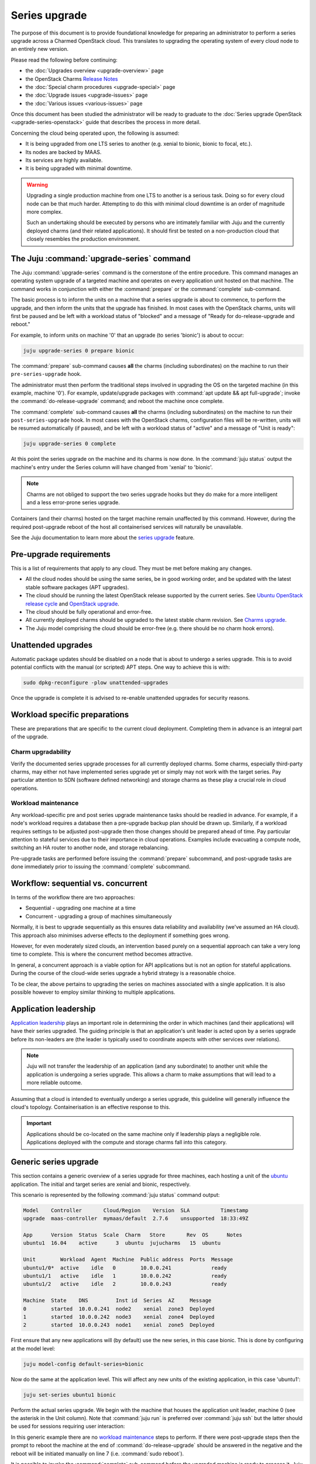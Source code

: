 ==============
Series upgrade
==============

The purpose of this document is to provide foundational knowledge for preparing
an administrator to perform a series upgrade across a Charmed OpenStack cloud.
This translates to upgrading the operating system of every cloud node to an
entirely new version.

Please read the following before continuing:

* the :doc:`Upgrades overview <upgrade-overview>` page
* the OpenStack Charms `Release Notes`_
* the :doc:`Special charm procedures <upgrade-special>` page
* the :doc:`Upgrade issues <upgrade-issues>` page
* the :doc:`Various issues <various-issues>` page

Once this document has been studied the administrator will be ready to graduate
to the :doc:`Series upgrade OpenStack <upgrade-series-openstack>` guide that
describes the process in more detail.

Concerning the cloud being operated upon, the following is assumed:

* It is being upgraded from one LTS series to another (e.g. xenial to
  bionic, bionic to focal, etc.).
* Its nodes are backed by MAAS.
* Its services are highly available.
* It is being upgraded with minimal downtime.

.. warning::

   Upgrading a single production machine from one LTS to another is a serious
   task. Doing so for every cloud node can be that much harder. Attempting to
   do this with minimal cloud downtime is an order of magnitude more complex.

   Such an undertaking should be executed by persons who are intimately
   familiar with Juju and the currently deployed charms (and their related
   applications). It should first be tested on a non-production cloud that
   closely resembles the production environment.

The Juju :command:`upgrade-series` command
------------------------------------------

The Juju :command:`upgrade-series` command is the cornerstone of the entire
procedure. This command manages an operating system upgrade of a targeted
machine and operates on every application unit hosted on that machine. The
command works in conjunction with either the :command:`prepare` or the
:command:`complete` sub-command.

The basic process is to inform the units on a machine that a series upgrade
is about to commence, to perform the upgrade, and then inform the units that
the upgrade has finished. In most cases with the OpenStack charms, units will
first be paused and be left with a workload status of "blocked" and a message
of "Ready for do-release-upgrade and reboot."

For example, to inform units on machine '0' that an upgrade (to series
'bionic') is about to occur:

.. code-block:: none

   juju upgrade-series 0 prepare bionic

The :command:`prepare` sub-command causes **all** the charms (including
subordinates) on the machine to run their ``pre-series-upgrade`` hook.

The administrator must then perform the traditional steps involved in upgrading
the OS on the targeted machine (in this example, machine '0'). For example,
update/upgrade packages with :command:`apt update && apt full-upgrade`; invoke
the :command:`do-release-upgrade` command; and reboot the machine once
complete.

The :command:`complete` sub-command causes **all** the charms (including
subordinates) on the machine to run their ``post-series-upgrade`` hook. In most
cases with the OpenStack charms, configuration files will be re-written, units
will be resumed automatically (if paused), and be left with a workload status
of "active" and a message of "Unit is ready":

.. code-block:: none

   juju upgrade-series 0 complete

At this point the series upgrade on the machine and its charms is now done. In
the :command:`juju status` output the machine's entry under the Series column
will have changed from 'xenial' to 'bionic'.

.. note::

   Charms are not obliged to support the two series upgrade hooks but they do
   make for a more intelligent and a less error-prone series upgrade.

Containers (and their charms) hosted on the target machine remain unaffected by
this command. However, during the required post-upgrade reboot of the host all
containerised services will naturally be unavailable.

See the Juju documentation to learn more about the `series upgrade`_ feature.

.. _pre-upgrade_requirements:

Pre-upgrade requirements
------------------------

This is a list of requirements that apply to any cloud. They must be met before
making any changes.

* All the cloud nodes should be using the same series, be in good working
  order, and be updated with the latest stable software packages (APT
  upgrades).

* The cloud should be running the latest OpenStack release supported by the
  current series. See `Ubuntu OpenStack release cycle`_ and `OpenStack
  upgrade`_.

* The cloud should be fully operational and error-free.

* All currently deployed charms should be upgraded to the latest stable charm
  revision. See `Charms upgrade`_.

* The Juju model comprising the cloud should be error-free (e.g. there should
  be no charm hook errors).

.. _unattended_upgrades:

Unattended upgrades
-------------------

Automatic package updates should be disabled on a node that is about to undergo
a series upgrade. This is to avoid potential conflicts with the manual (or
scripted) APT steps. One way to achieve this is with:

.. code-block:: none

   sudo dpkg-reconfigure -plow unattended-upgrades

Once the upgrade is complete it is advised to re-enable unattended upgrades for
security reasons.

.. _workload_specific_preparations:

Workload specific preparations
------------------------------

These are preparations that are specific to the current cloud deployment.
Completing them in advance is an integral part of the upgrade.

Charm upgradability
~~~~~~~~~~~~~~~~~~~

Verify the documented series upgrade processes for all currently deployed
charms. Some charms, especially third-party charms, may either not have
implemented series upgrade yet or simply may not work with the target series.
Pay particular attention to SDN (software defined networking) and storage
charms as these play a crucial role in cloud operations.

.. _workload_maintenance:

Workload maintenance
~~~~~~~~~~~~~~~~~~~~

Any workload-specific pre and post series upgrade maintenance tasks should be
readied in advance. For example, if a node's workload requires a database then
a pre-upgrade backup plan should be drawn up. Similarly, if a workload requires
settings to be adjusted post-upgrade then those changes should be prepared
ahead of time. Pay particular attention to stateful services due to their
importance in cloud operations. Examples include evacuating a compute node,
switching an HA router to another node, and storage rebalancing.

Pre-upgrade tasks are performed before issuing the :command:`prepare`
subcommand, and post-upgrade tasks are done immediately prior to issuing the
:command:`complete` subcommand.

Workflow: sequential vs. concurrent
-----------------------------------

In terms of the workflow there are two approaches:

* Sequential - upgrading one machine at a time
* Concurrent - upgrading a group of machines simultaneously

Normally, it is best to upgrade sequentially as this ensures data reliability
and availability (we've assumed an HA cloud). This approach also minimises
adverse effects to the deployment if something goes wrong.

However, for even moderately sized clouds, an intervention based purely on a
sequential approach can take a very long time to complete. This is where the
concurrent method becomes attractive.

In general, a concurrent approach is a viable option for API applications but
is not an option for stateful applications. During the course of the cloud-wide
series upgrade a hybrid strategy is a reasonable choice.

To be clear, the above pertains to upgrading the series on machines associated
with a single application. It is also possible however to employ similar
thinking to multiple applications.

Application leadership
----------------------

`Application leadership`_ plays an important role in determining the order in
which machines (and their applications) will have their series upgraded. The
guiding principle is that an application's unit leader is acted upon by a
series upgrade before its non-leaders are (the leader is typically used to
coordinate aspects with other services over relations).

.. note::

   Juju will not transfer the leadership of an application (and any
   subordinate) to another unit while the application is undergoing a series
   upgrade. This allows a charm to make assumptions that will lead to a more
   reliable outcome.

Assuming that a cloud is intended to eventually undergo a series upgrade, this
guideline will generally influence the cloud's topology. Containerisation is an
effective response to this.

.. important::

   Applications should be co-located on the same machine only if leadership
   plays a negligible role. Applications deployed with the compute and storage
   charms fall into this category.

.. _generic_series_upgrade:

Generic series upgrade
----------------------

This section contains a generic overview of a series upgrade for three
machines, each hosting a unit of the `ubuntu`_ application. The initial and
target series are xenial and bionic, respectively.

This scenario is represented by the following :command:`juju status` command
output:

.. code-block:: console

   Model    Controller       Cloud/Region    Version  SLA          Timestamp
   upgrade  maas-controller  mymaas/default  2.7.6    unsupported  18:33:49Z

   App      Version  Status  Scale  Charm   Store       Rev  OS      Notes
   ubuntu1  16.04    active      3  ubuntu  jujucharms   15  ubuntu

   Unit        Workload  Agent  Machine  Public address  Ports  Message
   ubuntu1/0*  active    idle   0        10.0.0.241             ready
   ubuntu1/1   active    idle   1        10.0.0.242             ready
   ubuntu1/2   active    idle   2        10.0.0.243             ready

   Machine  State    DNS         Inst id  Series  AZ     Message
   0        started  10.0.0.241  node2    xenial  zone3  Deployed
   1        started  10.0.0.242  node3    xenial  zone4  Deployed
   2        started  10.0.0.243  node1    xenial  zone5  Deployed

First ensure that any new applications will (by default) use the new series, in
this case bionic. This is done by configuring at the model level:

.. code-block:: none

   juju model-config default-series=bionic

Now do the same at the application level. This will affect any new units of the
existing application, in this case 'ubuntu1':

.. code-block:: none

   juju set-series ubuntu1 bionic

Perform the actual series upgrade. We begin with the machine that houses the
application unit leader, machine 0 (see the asterisk in the Unit column). Note
that :command:`juju run` is preferred over :command:`juju ssh` but the latter
should be used for sessions requiring user interaction:

.. code-block:: none
   :linenos:

   # Perform any workload maintenance pre-upgrade steps here
   juju upgrade-series 0 prepare bionic
   juju run --machine=0 -- sudo apt update
   juju ssh 0 sudo apt full-upgrade
   juju ssh 0 sudo do-release-upgrade
   # Perform any workload maintenance post-upgrade steps here
   # Reboot the machine (if not already done)
   juju upgrade-series 0 complete

In this generic example there are no `workload maintenance`_ steps to perform.
If there were post-upgrade steps then the prompt to reboot the machine at the
end of :command:`do-release-upgrade` should be answered in the negative and the
reboot will be initiated manually on line 7 (i.e. :command:`sudo reboot`).

It is possible to invoke the :command:`complete` sub-command before the
upgraded machine is ready to process it. Juju will block until the unit is
ready after being restarted.

In lines 4 and 5 the upgrade proceeds in the usual interactive fashion. If a
non-interactive mode is preferred, those two lines can be replaced with:

.. code-block:: none

   juju run --machine=0 --timeout=30m -- sudo DEBIAN_FRONTEND=noninteractive apt-get --assume-yes \
      -o "Dpkg::Options::=--force-confdef" \
      -o "Dpkg::Options::=--force-confold" dist-upgrade
   juju run --machine=0 --timeout=30m -- sudo DEBIAN_FRONTEND=noninteractive \
      do-release-upgrade -f DistUpgradeViewNonInteractive

The :command:`apt-get` command is preferred while in non-interactive mode (or
with scripting).

By default, an LTS release will not have an upgrade candidate until the "point
release" of the next LTS is published. You can override this policy by using
the ``-d`` (development) option with the :command:`do-release-upgrade` command.

.. caution::

   Performing a series upgrade non-interactively can be risky so the decision
   to do so should be made only after careful deliberation.

Machines 1 and 2 should now be upgraded in the same way (in no particular
order).

.. note::

   It has been reported that a trusty:xenial series upgrade may require an
   additional step to ensure a purely non-interactive mode. A file under
   ``/etc/apt/apt.conf.d`` with a single line as its contents needs to be added
   to the target machine pre-upgrade and be removed post-upgrade. It can be
   created (here on machine 0) in this way:

   juju run --machine=0 -- "echo 'DPkg::options { "--force-confdef"; "--force-confnew"; }' | sudo tee /etc/apt/apt.conf.d/local"

Next steps
----------

When you are ready to perform a series upgrade across your cloud proceed to
appendix :doc:`Series upgrade OpenStack <upgrade-series-openstack>`.

.. LINKS
.. _Release Notes: https://docs.openstack.org/charm-guide/latest/release-notes.html
.. _Charms upgrade: upgrade-charms.html
.. _OpenStack upgrade: upgrade-openstack.html
.. _Known OpenStack upgrade issues: upgrade-issues.html
.. _series upgrade: https://discourse.charmhub.io/t/upgrading-a-machines-series
.. _Ubuntu OpenStack release cycle: https://ubuntu.com/about/release-cycle#ubuntu-openstack-release-cycle
.. _Application leadership: https://discourse.charmhub.io/t/implementing-leadership
.. _ubuntu: https://jaas.ai/ubuntu
